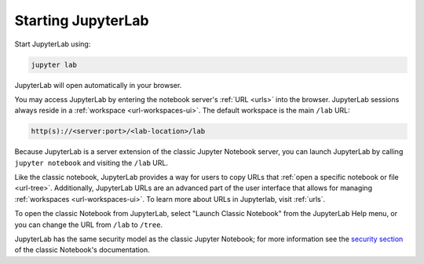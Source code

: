 .. _starting:

Starting JupyterLab
===================

Start JupyterLab using:

.. code:: bash

    jupyter lab

JupyterLab will open automatically in your browser.

You may access JupyterLab by entering the notebook server's :ref:`URL <urls>`
into the browser. JupyterLab sessions always reside in a
:ref:`workspace <url-workspaces-ui>`. The default workspace is the main ``/lab`` URL:

.. code-block:: none

  http(s)://<server:port>/<lab-location>/lab

Because JupyterLab is a server extension of the classic Jupyter Notebook
server, you can launch JupyterLab by calling ``jupyter notebook``
and visiting the ``/lab`` URL.

Like the classic notebook,
JupyterLab provides a way for users to copy URLs that
:ref:`open a specific notebook or file <url-tree>`. Additionally,
JupyterLab URLs are an advanced part of the user interface that allows for
managing :ref:`workspaces <url-workspaces-ui>`. To learn more about URLs in
Jupyterlab, visit :ref:`urls`.

To open the classic Notebook from JupyterLab, select "Launch Classic Notebook"
from the JupyterLab Help menu, or you can change the URL
from ``/lab`` to ``/tree``.

JupyterLab has the same security model as the classic Jupyter Notebook;
for more information see the `security
section <https://jupyter-server.readthedocs.io/en/stable/operators/security.html>`__
of the classic Notebook's documentation.
